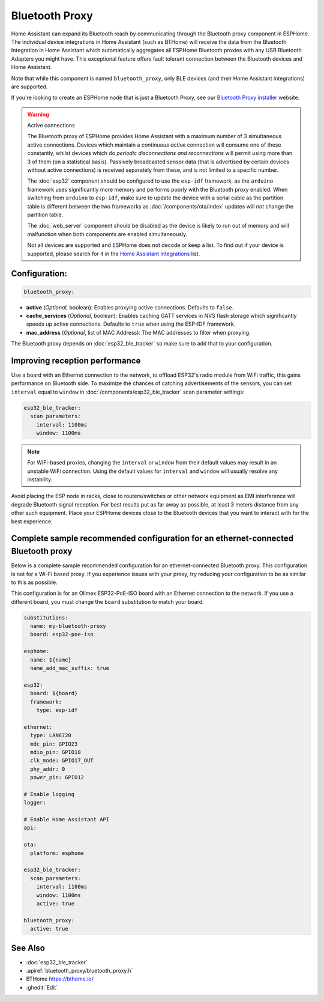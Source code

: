 Bluetooth Proxy
===============

.. seo::
    :description: Instructions for setting up the Bluetooth Proxy in ESPHome.
    :image: bluetooth.svg

Home Assistant can expand its Bluetooth reach by communicating through the Bluetooth proxy component in ESPHome.
The individual device integrations in Home Assistant (such as BTHome) will receive the data from the Bluetooth
Integration in Home Assistant which automatically aggregates all ESPHome Bluetooth proxies with any USB Bluetooth
Adapters you might have. This exceptional feature offers fault tolerant connection between the Bluetooth devices
and Home Assistant.

Note that while this component is named ``bluetooth_proxy``, only BLE devices (and their Home Assistant integrations)
are supported.

If you're looking to create an ESPHome node that is just a Bluetooth Proxy, see
our `Bluetooth Proxy installer <https://esphome.github.io/bluetooth-proxies/>`__ website.

.. warning:: Active connections

    The Bluetooth proxy of ESPHome provides Home Assistant with a maximum number of 3 simultaneous active connections.
    Devices which maintain a *continuous active* connection will consume one of these constantly, whilst devices which
    do *periodic disconnections and reconnections* will permit using more than 3 of them (on a statistical basis).
    Passively broadcasted sensor data (that is advertised by certain devices without active connections) is received
    separately from these, and is not limited to a specific number.

    The :doc:`esp32` component should be configured to use the ``esp-idf`` framework, as the ``arduino`` framework
    uses significantly more memory and performs poorly with the Bluetooth proxy enabled. When switching from
    ``arduino`` to ``esp-idf``, make sure to update the device with a serial cable as the partition table is
    different between the two frameworks as :doc:`/components/ota/index` updates will not change the partition table.

    The :doc:`web_server` component should be disabled as the device is likely
    to run out of memory and will malfunction when both components are enabled simultaneously.

    Not all devices are supported and ESPHome does not decode or keep a list. To find out if your device is supported,
    please search for it in the `Home Assistant Integrations <https://www.home-assistant.io/integrations/>`__ list.

Configuration:
--------------

.. code-block::

    bluetooth_proxy:

- **active** (*Optional*, boolean): Enables proxying active connections. Defaults to ``false``.
- **cache_services** (*Optional*, boolean): Enables caching GATT services in NVS flash storage which significantly speeds up active connections. Defaults to ``true`` when using the ESP-IDF framework.
- **mac_address** (*Optional*, list of MAC Address): The MAC addresses to filter when proxying.

The Bluetooth proxy depends on :doc:`esp32_ble_tracker` so make sure to add that to your configuration.

Improving reception performance
-------------------------------

Use a board with an Ethernet connection to the network, to offload ESP32's radio module from WiFi traffic, this gains performance on Bluetooth side.
To maximize the chances of catching advertisements of the sensors, you can set ``interval`` equal to ``window`` in :doc:`/components/esp32_ble_tracker` scan parameter settings:

.. code-block:: yaml

    esp32_ble_tracker:
      scan_parameters:
        interval: 1100ms
        window: 1100ms
.. note::

    For WiFi-based proxies, changing the ``interval`` or ``window`` from their default values may result in an unstable WiFi connection. Using the default values for ``interval`` and ``window`` will usually resolve any instability.

Avoid placing the ESP node in racks, close to routers/switches or other network equipment as EMI interference will degrade Bluetooth signal reception. For best results put as far away as possible, at least 3 meters distance from any other such equipment. Place your ESPHome devices close to the Bluetooth devices that you want to interact with for the best experience.

Complete sample recommended configuration for an ethernet-connected Bluetooth proxy
-----------------------------------------------------------------------------------

Below is a complete sample recommended configuration for an ethernet-connected Bluetooth proxy. This configuration is not for a Wi-Fi based proxy. If you experience issues with your proxy, try reducing your configuration to be as similar to this as possible.

This configuration is for an Olimex ESP32-PoE-ISO board with an Ethernet connection to the network. If you use a different board, you must change the ``board`` substitution to match your board.

.. code-block:: yaml

    substitutions:
      name: my-bluetooth-proxy
      board: esp32-poe-iso

    esphome:
      name: ${name}
      name_add_mac_suffix: true

    esp32:
      board: ${board}
      framework:
        type: esp-idf

    ethernet:
      type: LAN8720
      mdc_pin: GPIO23
      mdio_pin: GPIO18
      clk_mode: GPIO17_OUT
      phy_addr: 0
      power_pin: GPIO12

    # Enable logging
    logger:

    # Enable Home Assistant API
    api:

    ota:
      platform: esphome

    esp32_ble_tracker:
      scan_parameters:
        interval: 1100ms
        window: 1100ms
        active: true

    bluetooth_proxy:
      active: true


See Also
--------

- :doc:`esp32_ble_tracker`
- :apiref:`bluetooth_proxy/bluetooth_proxy.h`
- BTHome `<https://bthome.io/>`__
- :ghedit:`Edit`
